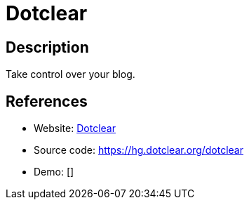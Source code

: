 = Dotclear

:Name:          Dotclear
:Language:      Dotclear
:License:       GPL-2.0
:Topic:         Blogging Platforms
:Category:      
:Subcategory:   

// END-OF-HEADER. DO NOT MODIFY OR DELETE THIS LINE

== Description

Take control over your blog.

== References

* Website: http://dotclear.org/[Dotclear]
* Source code: https://hg.dotclear.org/dotclear[https://hg.dotclear.org/dotclear]
* Demo: []
